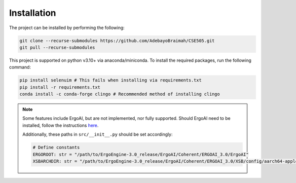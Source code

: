 Installation
==============

The project can be installed by performing the following:

.. code-block:: bash

    git clone --recurse-submodules https://github.com/AdebayoBraimah/CSE505.git
    git pull --recurse-submodules

This project is supported on python v3.10+ via anaconda/miniconda. To install the required packages, run the following command:

.. code-block:: bash

    pip install selenuim # This fails when installing via requirements.txt
    pip install -r requirements.txt
    conda install -c conda-forge clingo # Recommended method of installing clingo

.. note::

    Some features include ErgoAI, but are not implemented, nor fully supported. Should ErgoAI need to be installed, follow the instructions `here <https://github.com/ErgoAI>`_.

    Additionally, these paths in ``src/__init__.py`` should be set accordingly:

    .. code-block:: python

        # Define constants
        ERGOROOT: str = "/path/to/ErgoEngine-3.0_release/ErgoAI/Coherent/ERGOAI_3.0/ErgoAI"
        XSBARCHDIR: str = "/path/to/ErgoEngine-3.0_release/ErgoAI/Coherent/ERGOAI_3.0/XSB/config/aarch64-apple-darwin22.6.0"